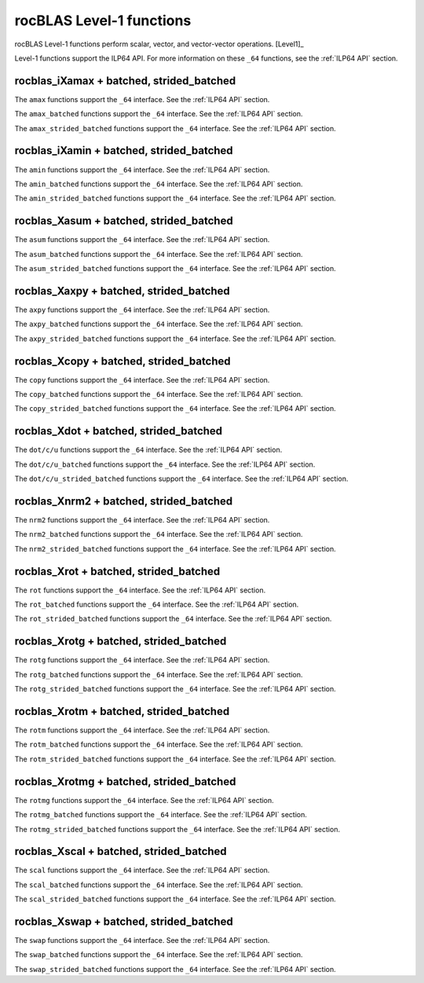 .. meta::
  :description: rocBLAS documentation and API reference library
  :keywords: rocBLAS, ROCm, API, Linear Algebra, documentation

.. _level-1:

********************************************************************
rocBLAS Level-1 functions
********************************************************************

rocBLAS Level-1 functions perform scalar, vector, and vector-vector operations. [Level1]_

Level-1 functions support the ILP64 API.  For more information on these ``_64`` functions, see the :ref:`ILP64 API` section.

rocblas_iXamax + batched, strided_batched
=========================================

.. doxygenfunction:: rocblas_isamax
   :outline:
.. doxygenfunction:: rocblas_idamax
   :outline:
.. doxygenfunction:: rocblas_icamax
   :outline:
.. doxygenfunction:: rocblas_izamax

The ``amax`` functions support the ``_64`` interface. See the :ref:`ILP64 API` section.

.. doxygenfunction:: rocblas_isamax_batched
   :outline:
.. doxygenfunction:: rocblas_idamax_batched
   :outline:
.. doxygenfunction:: rocblas_icamax_batched
   :outline:
.. doxygenfunction:: rocblas_izamax_batched

The ``amax_batched`` functions support the ``_64`` interface. See the :ref:`ILP64 API` section.

.. doxygenfunction:: rocblas_isamax_strided_batched
   :outline:
.. doxygenfunction:: rocblas_idamax_strided_batched
   :outline:
.. doxygenfunction:: rocblas_icamax_strided_batched
   :outline:
.. doxygenfunction:: rocblas_izamax_strided_batched

The ``amax_strided_batched`` functions support the ``_64`` interface. See the :ref:`ILP64 API` section.

rocblas_iXamin + batched, strided_batched
==========================================

.. doxygenfunction:: rocblas_isamin
   :outline:
.. doxygenfunction:: rocblas_idamin
   :outline:
.. doxygenfunction:: rocblas_icamin
   :outline:
.. doxygenfunction:: rocblas_izamin

The ``amin`` functions support the ``_64`` interface. See the :ref:`ILP64 API` section.

.. doxygenfunction:: rocblas_isamin_batched
   :outline:
.. doxygenfunction:: rocblas_idamin_batched
   :outline:
.. doxygenfunction:: rocblas_icamin_batched
   :outline:
.. doxygenfunction:: rocblas_izamin_batched

The ``amin_batched`` functions support the ``_64`` interface. See the :ref:`ILP64 API` section.

.. doxygenfunction:: rocblas_isamin_strided_batched
   :outline:
.. doxygenfunction:: rocblas_idamin_strided_batched
   :outline:
.. doxygenfunction:: rocblas_icamin_strided_batched
   :outline:
.. doxygenfunction:: rocblas_izamin_strided_batched

The ``amin_strided_batched`` functions support the ``_64`` interface. See the :ref:`ILP64 API` section.

rocblas_Xasum + batched, strided_batched
========================================

.. doxygenfunction:: rocblas_sasum
   :outline:
.. doxygenfunction:: rocblas_dasum
   :outline:
.. doxygenfunction:: rocblas_scasum
   :outline:
.. doxygenfunction:: rocblas_dzasum

The ``asum`` functions support the ``_64`` interface. See the :ref:`ILP64 API` section.

.. doxygenfunction:: rocblas_sasum_batched
   :outline:
.. doxygenfunction:: rocblas_dasum_batched
   :outline:
.. doxygenfunction:: rocblas_scasum_batched
   :outline:
.. doxygenfunction:: rocblas_dzasum_batched

The ``asum_batched`` functions support the ``_64`` interface. See the :ref:`ILP64 API` section.

.. doxygenfunction:: rocblas_sasum_strided_batched
   :outline:
.. doxygenfunction:: rocblas_dasum_strided_batched
   :outline:
.. doxygenfunction:: rocblas_scasum_strided_batched
   :outline:
.. doxygenfunction:: rocblas_dzasum_strided_batched

The ``asum_strided_batched`` functions support the ``_64`` interface. See the :ref:`ILP64 API` section.

rocblas_Xaxpy + batched, strided_batched
========================================

.. doxygenfunction:: rocblas_saxpy
   :outline:
.. doxygenfunction:: rocblas_daxpy
   :outline:
.. doxygenfunction:: rocblas_haxpy
   :outline:
.. doxygenfunction:: rocblas_caxpy
   :outline:
.. doxygenfunction:: rocblas_zaxpy

The ``axpy`` functions support the ``_64`` interface. See the :ref:`ILP64 API` section.

.. doxygenfunction:: rocblas_saxpy_batched
   :outline:
.. doxygenfunction:: rocblas_daxpy_batched
   :outline:
.. doxygenfunction:: rocblas_haxpy_batched
   :outline:
.. doxygenfunction:: rocblas_caxpy_batched
   :outline:
.. doxygenfunction:: rocblas_zaxpy_batched

The ``axpy_batched`` functions support the ``_64`` interface. See the :ref:`ILP64 API` section.

.. doxygenfunction:: rocblas_saxpy_strided_batched
   :outline:
.. doxygenfunction:: rocblas_daxpy_strided_batched
   :outline:
.. doxygenfunction:: rocblas_haxpy_strided_batched
   :outline:
.. doxygenfunction:: rocblas_caxpy_strided_batched
   :outline:
.. doxygenfunction:: rocblas_zaxpy_strided_batched

The ``axpy_strided_batched`` functions support the ``_64`` interface. See the :ref:`ILP64 API` section.

rocblas_Xcopy + batched, strided_batched
========================================

.. doxygenfunction:: rocblas_scopy
   :outline:
.. doxygenfunction:: rocblas_dcopy
   :outline:
.. doxygenfunction:: rocblas_ccopy
   :outline:
.. doxygenfunction:: rocblas_zcopy

The ``copy`` functions support the ``_64`` interface. See the :ref:`ILP64 API` section.

.. doxygenfunction:: rocblas_scopy_batched
   :outline:
.. doxygenfunction:: rocblas_dcopy_batched
   :outline:
.. doxygenfunction:: rocblas_ccopy_batched
   :outline:
.. doxygenfunction:: rocblas_zcopy_batched

The ``copy_batched`` functions support the ``_64`` interface. See the :ref:`ILP64 API` section.

.. doxygenfunction:: rocblas_scopy_strided_batched
   :outline:
.. doxygenfunction:: rocblas_dcopy_strided_batched
   :outline:
.. doxygenfunction:: rocblas_ccopy_strided_batched
   :outline:
.. doxygenfunction:: rocblas_zcopy_strided_batched

The ``copy_strided_batched`` functions support the ``_64`` interface. See the :ref:`ILP64 API` section.

rocblas_Xdot + batched, strided_batched
=======================================

.. doxygenfunction:: rocblas_sdot
   :outline:
.. doxygenfunction:: rocblas_ddot
   :outline:
.. doxygenfunction:: rocblas_hdot
   :outline:
.. doxygenfunction:: rocblas_bfdot
   :outline:
.. doxygenfunction:: rocblas_cdotu
   :outline:
.. doxygenfunction:: rocblas_cdotc
   :outline:
.. doxygenfunction:: rocblas_zdotu
   :outline:
.. doxygenfunction:: rocblas_zdotc

The ``dot/c/u`` functions support the ``_64`` interface. See the :ref:`ILP64 API` section.

.. doxygenfunction:: rocblas_sdot_batched
   :outline:
.. doxygenfunction:: rocblas_ddot_batched
   :outline:
.. doxygenfunction:: rocblas_hdot_batched
   :outline:
.. doxygenfunction:: rocblas_bfdot_batched
   :outline:
.. doxygenfunction:: rocblas_cdotu_batched
   :outline:
.. doxygenfunction:: rocblas_cdotc_batched
   :outline:
.. doxygenfunction:: rocblas_zdotu_batched
   :outline:
.. doxygenfunction:: rocblas_zdotc_batched

The ``dot/c/u_batched`` functions support the ``_64`` interface. See the :ref:`ILP64 API` section.

.. doxygenfunction:: rocblas_sdot_strided_batched
   :outline:
.. doxygenfunction:: rocblas_ddot_strided_batched
   :outline:
.. doxygenfunction:: rocblas_hdot_strided_batched
   :outline:
.. doxygenfunction:: rocblas_bfdot_strided_batched
   :outline:
.. doxygenfunction:: rocblas_cdotu_strided_batched
   :outline:
.. doxygenfunction:: rocblas_cdotc_strided_batched
   :outline:
.. doxygenfunction:: rocblas_zdotu_strided_batched
   :outline:
.. doxygenfunction:: rocblas_zdotc_strided_batched

The ``dot/c/u_strided_batched`` functions support the ``_64`` interface. See the :ref:`ILP64 API` section.

rocblas_Xnrm2 + batched, strided_batched
========================================

.. doxygenfunction:: rocblas_snrm2
   :outline:
.. doxygenfunction:: rocblas_dnrm2
   :outline:
.. doxygenfunction:: rocblas_scnrm2
   :outline:
.. doxygenfunction:: rocblas_dznrm2

The ``nrm2`` functions support the ``_64`` interface. See the :ref:`ILP64 API` section.

.. doxygenfunction:: rocblas_snrm2_batched
   :outline:
.. doxygenfunction:: rocblas_dnrm2_batched
   :outline:
.. doxygenfunction:: rocblas_scnrm2_batched
   :outline:
.. doxygenfunction:: rocblas_dznrm2_batched

The ``nrm2_batched`` functions support the ``_64`` interface. See the :ref:`ILP64 API` section.

.. doxygenfunction:: rocblas_snrm2_strided_batched
   :outline:
.. doxygenfunction:: rocblas_dnrm2_strided_batched
   :outline:
.. doxygenfunction:: rocblas_scnrm2_strided_batched
   :outline:
.. doxygenfunction:: rocblas_dznrm2_strided_batched

The ``nrm2_strided_batched`` functions support the ``_64`` interface. See the :ref:`ILP64 API` section.

rocblas_Xrot + batched, strided_batched
=======================================

.. doxygenfunction:: rocblas_srot
   :outline:
.. doxygenfunction:: rocblas_drot
   :outline:
.. doxygenfunction:: rocblas_crot
   :outline:
.. doxygenfunction:: rocblas_csrot
   :outline:
.. doxygenfunction:: rocblas_zrot
   :outline:
.. doxygenfunction:: rocblas_zdrot

The ``rot`` functions support the ``_64`` interface. See the :ref:`ILP64 API` section.

.. doxygenfunction:: rocblas_srot_batched
   :outline:
.. doxygenfunction:: rocblas_drot_batched
   :outline:
.. doxygenfunction:: rocblas_crot_batched
   :outline:
.. doxygenfunction:: rocblas_csrot_batched
   :outline:
.. doxygenfunction:: rocblas_zrot_batched
   :outline:
.. doxygenfunction:: rocblas_zdrot_batched

The ``rot_batched`` functions support the ``_64`` interface. See the :ref:`ILP64 API` section.

.. doxygenfunction:: rocblas_srot_strided_batched
   :outline:
.. doxygenfunction:: rocblas_drot_strided_batched
   :outline:
.. doxygenfunction:: rocblas_crot_strided_batched
   :outline:
.. doxygenfunction:: rocblas_csrot_strided_batched
   :outline:
.. doxygenfunction:: rocblas_zrot_strided_batched
   :outline:
.. doxygenfunction:: rocblas_zdrot_strided_batched

The ``rot_strided_batched`` functions support the ``_64`` interface. See the :ref:`ILP64 API` section.

rocblas_Xrotg + batched, strided_batched
========================================

.. doxygenfunction:: rocblas_srotg
   :outline:
.. doxygenfunction:: rocblas_drotg
   :outline:
.. doxygenfunction:: rocblas_crotg
   :outline:
.. doxygenfunction:: rocblas_zrotg

The ``rotg`` functions support the ``_64`` interface. See the :ref:`ILP64 API` section.

.. doxygenfunction:: rocblas_srotg_batched
   :outline:
.. doxygenfunction:: rocblas_drotg_batched
   :outline:
.. doxygenfunction:: rocblas_crotg_batched
   :outline:
.. doxygenfunction:: rocblas_zrotg_batched

The ``rotg_batched`` functions support the ``_64`` interface. See the :ref:`ILP64 API` section.

.. doxygenfunction:: rocblas_srotg_strided_batched
   :outline:
.. doxygenfunction:: rocblas_drotg_strided_batched
   :outline:
.. doxygenfunction:: rocblas_crotg_strided_batched
   :outline:
.. doxygenfunction:: rocblas_zrotg_strided_batched

The ``rotg_strided_batched`` functions support the ``_64`` interface. See the :ref:`ILP64 API` section.

rocblas_Xrotm + batched, strided_batched
========================================

.. doxygenfunction:: rocblas_srotm
   :outline:
.. doxygenfunction:: rocblas_drotm

The ``rotm`` functions support the ``_64`` interface. See the :ref:`ILP64 API` section.

.. doxygenfunction:: rocblas_srotm_batched
   :outline:
.. doxygenfunction:: rocblas_drotm_batched

The ``rotm_batched`` functions support the ``_64`` interface. See the :ref:`ILP64 API` section.

.. doxygenfunction:: rocblas_srotm_strided_batched
   :outline:
.. doxygenfunction:: rocblas_drotm_strided_batched

The ``rotm_strided_batched`` functions support the ``_64`` interface. See the :ref:`ILP64 API` section.

rocblas_Xrotmg + batched, strided_batched
=========================================

.. doxygenfunction:: rocblas_srotmg
   :outline:
.. doxygenfunction:: rocblas_drotmg

The ``rotmg`` functions support the ``_64`` interface. See the :ref:`ILP64 API` section.

.. doxygenfunction:: rocblas_srotmg_batched
   :outline:
.. doxygenfunction:: rocblas_drotmg_batched

The ``rotmg_batched`` functions support the ``_64`` interface. See the :ref:`ILP64 API` section.

.. doxygenfunction:: rocblas_srotmg_strided_batched
   :outline:
.. doxygenfunction:: rocblas_drotmg_strided_batched

The ``rotmg_strided_batched`` functions support the ``_64`` interface. See the :ref:`ILP64 API` section.

rocblas_Xscal + batched, strided_batched
=========================================

.. doxygenfunction:: rocblas_sscal
   :outline:
.. doxygenfunction:: rocblas_dscal
   :outline:
.. doxygenfunction:: rocblas_cscal
   :outline:
.. doxygenfunction:: rocblas_zscal
   :outline:
.. doxygenfunction:: rocblas_csscal
   :outline:
.. doxygenfunction:: rocblas_zdscal

The ``scal`` functions support the ``_64`` interface. See the :ref:`ILP64 API` section.

.. doxygenfunction:: rocblas_sscal_batched
   :outline:
.. doxygenfunction:: rocblas_dscal_batched
   :outline:
.. doxygenfunction:: rocblas_cscal_batched
   :outline:
.. doxygenfunction:: rocblas_zscal_batched
   :outline:
.. doxygenfunction:: rocblas_csscal_batched
   :outline:
.. doxygenfunction:: rocblas_zdscal_batched

The ``scal_batched`` functions support the ``_64`` interface. See the :ref:`ILP64 API` section.

.. doxygenfunction:: rocblas_sscal_strided_batched
   :outline:
.. doxygenfunction:: rocblas_dscal_strided_batched
   :outline:
.. doxygenfunction:: rocblas_cscal_strided_batched
   :outline:
.. doxygenfunction:: rocblas_zscal_strided_batched
   :outline:
.. doxygenfunction:: rocblas_csscal_strided_batched
   :outline:
.. doxygenfunction:: rocblas_zdscal_strided_batched

The ``scal_strided_batched`` functions support the ``_64`` interface. See the :ref:`ILP64 API` section.

rocblas_Xswap + batched, strided_batched
=========================================

.. doxygenfunction:: rocblas_sswap
   :outline:
.. doxygenfunction:: rocblas_dswap
   :outline:
.. doxygenfunction:: rocblas_cswap
   :outline:
.. doxygenfunction:: rocblas_zswap

The ``swap`` functions support the ``_64`` interface. See the :ref:`ILP64 API` section.

.. doxygenfunction:: rocblas_sswap_batched
   :outline:
.. doxygenfunction:: rocblas_dswap_batched
   :outline:
.. doxygenfunction:: rocblas_cswap_batched
   :outline:
.. doxygenfunction:: rocblas_zswap_batched

The ``swap_batched`` functions support the ``_64`` interface. See the :ref:`ILP64 API` section.

.. doxygenfunction:: rocblas_sswap_strided_batched
   :outline:
.. doxygenfunction:: rocblas_dswap_strided_batched
   :outline:
.. doxygenfunction:: rocblas_cswap_strided_batched
   :outline:
.. doxygenfunction:: rocblas_zswap_strided_batched

The ``swap_strided_batched`` functions support the ``_64`` interface. See the :ref:`ILP64 API` section.

